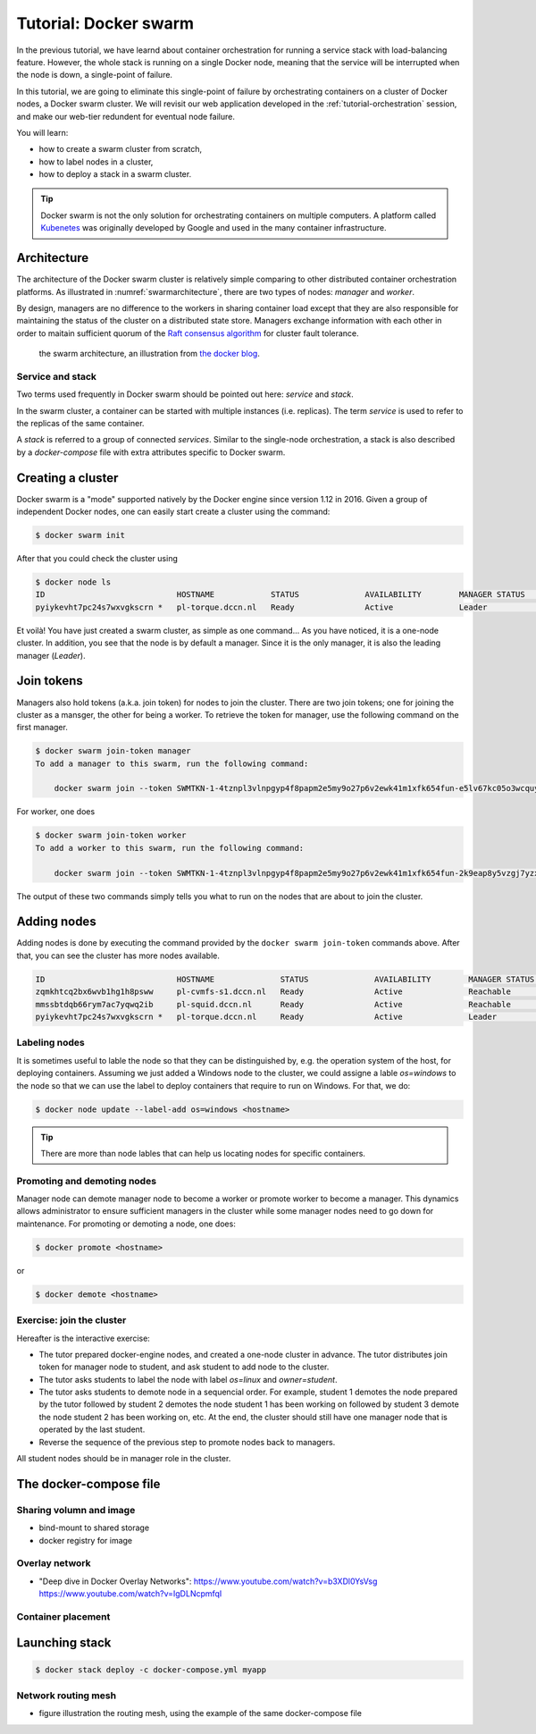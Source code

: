 Tutorial: Docker swarm
**********************

In the previous tutorial, we have learnd about container orchestration for running a service stack with load-balancing feature.  However, the whole stack is running on a single Docker node, meaning that the service will be interrupted when the node is down, a single-point of failure.

In this tutorial, we are going to eliminate this single-point of failure by orchestrating containers on a cluster of Docker nodes, a Docker swarm cluster.  We will revisit our web application developed in the :ref:`tutorial-orchestration` session, and make our web-tier redundent for eventual node failure.

You will learn:

- how to create a swarm cluster from scratch,
- how to label nodes in a cluster,
- how to deploy a stack in a swarm cluster.

.. tip::
    Docker swarm is not the only solution for orchestrating containers on multiple computers.  A platform called `Kubenetes <https://kubernetes.io/>`_ was originally developed by Google and used in the many container infrastructure.

Architecture
============

The architecture of the Docker swarm cluster is relatively simple comparing to other distributed container orchestration platforms. As illustrated in :numref:`swarmarchitecture`, there are two types of nodes: *manager* and *worker*.

By design, managers are no difference to the workers in sharing container load except that they are also responsible for maintaining the status of the cluster on a distributed state store.  Managers exchange information with each other in order to maitain sufficient quorum of the `Raft consensus algorithm <https://en.wikipedia.org/wiki/Raft_(computer_science)>`_ for cluster fault tolerance.

.. figure:: ../figures/swarm-architecture.png
    :name: swarmarchitecture
    :alt: the swarm architecture.

    the swarm architecture, an illustration from `the docker blog <https://blog.docker.com/2016/06/docker-1-12-built-in-orchestration/>`_.

Service and stack
^^^^^^^^^^^^^^^^^

Two terms used frequently in Docker swarm should be pointed out here: *service* and *stack*.

In the swarm cluster, a container can be started with multiple instances (i.e. replicas). The term *service* is used to refer to the replicas of the same container.

A *stack* is referred to a group of connected *services*.  Similar to the single-node orchestration, a stack is also described by a *docker-compose* file with extra attributes specific to Docker swarm.

Creating a cluster
==================

Docker swarm is a "mode" supported natively by the Docker engine since version 1.12 in 2016. Given a group of independent Docker nodes, one can easily start create a cluster using the command:

.. code-block:: bash

    $ docker swarm init

After that you could check the cluster using

.. code-block:: bash

    $ docker node ls
    ID                            HOSTNAME            STATUS              AVAILABILITY        MANAGER STATUS      ENGINE VERSION
    pyiykevht7pc24s7wxvgkscrn *   pl-torque.dccn.nl   Ready               Active              Leader              18.03.1-ce

Et voilà! You have just created a swarm cluster, as simple as one command... As you have noticed, it is a one-node cluster.  In addition, you see that the node is by default a manager. Since it is the only manager, it is also the leading manager (*Leader*).

Join tokens
===========

Managers also hold tokens (a.k.a. join token) for nodes to join the cluster. There are two join tokens; one for joining the cluster as a mansger, the other for being a worker.  To retrieve the token for manager, use the following command on the first manager.

.. code-block:: bash

    $ docker swarm join-token manager
    To add a manager to this swarm, run the following command:

        docker swarm join --token SWMTKN-1-4tznpl3vlnpgyp4f8papm2e5my9o27p6v2ewk41m1xfk654fun-e5lv67kc05o3wcquywe0hujya 131.174.44.95:2377

For worker, one does

.. code-block:: bash

    $ docker swarm join-token worker
    To add a worker to this swarm, run the following command:

        docker swarm join --token SWMTKN-1-4tznpl3vlnpgyp4f8papm2e5my9o27p6v2ewk41m1xfk654fun-2k9eap8y5vzgj7yzxminkxor7 131.174.44.95:2377

The output of these two commands simply tells you what to run on the nodes that are about to join the cluster.

Adding nodes
============

Adding nodes is done by executing the command provided by the ``docker swarm join-token`` commands above.  After that, you can see the cluster has more nodes available.

.. code-block:: bash

    ID                            HOSTNAME              STATUS              AVAILABILITY        MANAGER STATUS      ENGINE VERSION
    zqmkhtcq2bx6wvb1hg1h8psww     pl-cvmfs-s1.dccn.nl   Ready               Active              Reachable           18.03.1-ce
    mmssbtdqb66rym7ac7yqwq2ib     pl-squid.dccn.nl      Ready               Active              Reachable           18.03.1-ce
    pyiykevht7pc24s7wxvgkscrn *   pl-torque.dccn.nl     Ready               Active              Leader              18.03.1-ce

Labeling nodes
^^^^^^^^^^^^^^

It is sometimes useful to lable the node so that they can be distinguished by, e.g. the operation system of the host, for deploying containers.  Assuming we just added a Windows node to the cluster, we could assigne a lable *os=windows* to the node so that we can use the label to deploy containers that require to run on Windows.  For that, we do:

.. code-block:: bash

    $ docker node update --label-add os=windows <hostname>

.. tip::
    There are more than node lables that can help us locating nodes for specific containers.

Promoting and demoting nodes
^^^^^^^^^^^^^^^^^^^^^^^^^^^^

Manager node can demote manager node to become a worker or promote worker to become a manager. This dynamics allows administrator to ensure sufficient managers in the cluster while some manager nodes need to go down for maintenance. For promoting or demoting a node, one does:

.. code-block:: bash

    $ docker promote <hostname>

or

.. code-block:: bash

    $ docker demote <hostname>

Exercise: join the cluster
^^^^^^^^^^^^^^^^^^^^^^^^^^

Hereafter is the interactive exercise:

- The tutor prepared docker-engine nodes, and created a one-node cluster in advance.  The tutor distributes join token for manager node to student, and ask student to add node to the cluster.
- The tutor asks students to label the node with label *os=linux* and *owner=student*.
- The tutor asks students to demote node in a sequencial order.  For example, student 1 demotes the node prepared by the tutor followed by student 2 demotes the node student 1 has been working on followed by student 3 demote the node student 2 has been working on, etc.  At the end, the cluster should still have one manager node that is operated by the last student.
- Reverse the sequence of the previous step to promote nodes back to managers.

All student nodes should be in manager role in the cluster.

The docker-compose file
=======================

.. code-block:: yaml
    :linenos:

    version: '3.1'

    networks:
        dbnet:

    services:
        db:
            image: mysql:latest
            hostname: db
            command: --default-authentication-plugin=mysql_native_password
            environment:
                - MYSQL_ROOT_PASSWORD=admin123
                - MYSQL_DATABASE=registry
                - MYSQL_USER=demo
                - MYSQL_PASSWORD=demo123
            volumes:
                - /home/tg/honlee/tmp/orchestration/initdb.d:/docker-entrypoint-initdb.d
                - /home/tg/honlee/tmp/orchestration/data:/var/lib/mysql
            networks:
                - dbnet
            deploy:
                mode: replicated
                replicas: 1
                placement:
                    constraints:
                        - node.labels.os != windows
        web:
            image: docker-registry.dccn.nl:5000/php:centos
            volumes:
                - /home/tg/honlee/tmp/orchestration/app:/var/www/html
                - /home/tg/honlee/tmp/orchestration/log:/var/log/httpd
            networks:
                - dbnet
            ports:
                - 8080:80
            depends_on:
                - db
            deploy:
                mode: replicated
                replicas: 2
                placement:
                    constraints:
                        - node.labels.os != windows

Sharing volumn and image
^^^^^^^^^^^^^^^^^^^^^^^^

- bind-mount to shared storage
- docker registry for image

Overlay network
^^^^^^^^^^^^^^^

- "Deep dive in Docker Overlay Networks": https://www.youtube.com/watch?v=b3XDl0YsVsg https://www.youtube.com/watch?v=IgDLNcpmfqI

Container placement
^^^^^^^^^^^^^^^^^^^

Launching stack
===============

.. code-block:: bash

    $ docker stack deploy -c docker-compose.yml myapp

Network routing mesh
^^^^^^^^^^^^^^^^^^^^

- figure illustration the routing mesh, using the example of the same docker-compose file
